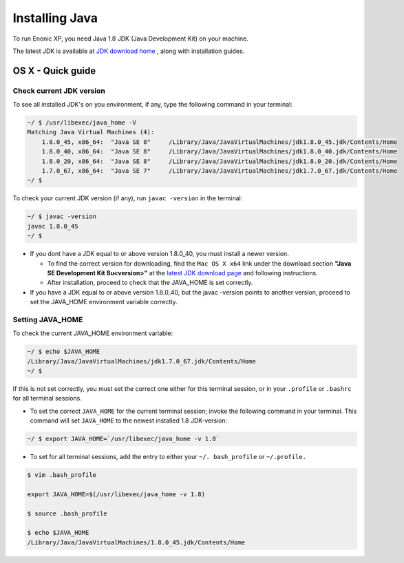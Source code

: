 .. _installing_java:

Installing Java
***************

To run Enonic XP, you need Java 1.8 JDK (Java Development Kit) on your machine.

The latest JDK is available at `JDK download home <http://www.oracle.com/technetwork/java/javase/downloads/index.html>`_ , along with installation guides.


OS X - Quick guide
------------------

Check current JDK version
~~~~~~~~~~~~~~~~~~~~~~~~~

To see all installed JDK's on you environment, if any, type the following command in your terminal:

.. code-block:: none

 ~/ $ /usr/libexec/java_home -V
 Matching Java Virtual Machines (4):
     1.8.0_45, x86_64:	"Java SE 8"	/Library/Java/JavaVirtualMachines/jdk1.8.0_45.jdk/Contents/Home
     1.8.0_40, x86_64:	"Java SE 8"	/Library/Java/JavaVirtualMachines/jdk1.8.0_40.jdk/Contents/Home
     1.8.0_20, x86_64:	"Java SE 8"	/Library/Java/JavaVirtualMachines/jdk1.8.0_20.jdk/Contents/Home
     1.7.0_67, x86_64:	"Java SE 7"	/Library/Java/JavaVirtualMachines/jdk1.7.0_67.jdk/Contents/Home
 ~/ $
 
To check your current JDK version (if any), run ``javac -version`` in the terminal:

.. code-block:: none

 ~/ $ javac -version
 javac 1.8.0_45
 ~/ $ 

* If you dont have a JDK equal to or above version 1.8.0_40, you must install a newer version.

  - To find the correct version for downloading, find the ``Mac OS X x64`` link under the download section **"Java SE Development Kit 8u<version>"** at the `latest JDK download page <http://www.oracle.com/technetwork/java/javase/downloads/jdk8-downloads-2133151.html>`_ and following instructions.  

  - After installation, proceed to check that the JAVA_HOME is set correctly.

* If you have a JDK equal to or above version 1.8.0_40, but the javac -version points to another version, proceed to set the JAVA_HOME environment variable correctly. 

Setting JAVA_HOME
~~~~~~~~~~~~~~~~~

To check the current JAVA_HOME environment variable: 

.. code-block:: none

 ~/ $ echo $JAVA_HOME
 /Library/Java/JavaVirtualMachines/jdk1.7.0_67.jdk/Contents/Home
 ~/ $ 

If this is not set correctly, you must set the correct one either for this terminal session, or in your ``.profile`` or ``.bashrc`` for all terminal sessions.

* To set the correct ``JAVA_HOME`` for the current terminal session; invoke the following command in your terminal. This command will set ``JAVA_HOME`` to the newest installed 1.8 JDK-version:

.. code-block:: node

 ~/ $ export JAVA_HOME=`/usr/libexec/java_home -v 1.8`
 
* To set for all terminal sessions, add the entry to either your ``~/. bash_profile`` or ``~/.profile.``

.. code-block:: none

 $ vim .bash_profile 

 export JAVA_HOME=$(/usr/libexec/java_home -v 1.8)

 $ source .bash_profile

 $ echo $JAVA_HOME
 /Library/Java/JavaVirtualMachines/1.8.0_45.jdk/Contents/Home
